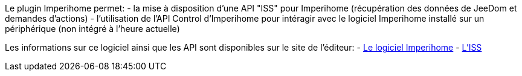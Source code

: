 Le plugin Imperihome permet:
 - la mise à disposition d'une API "ISS" pour Imperihome (récupération des données de JeeDom et demandes d'actions)
 - l'utilisation de l'API Control d'Imperihome pour intéragir avec le logiciel Imperihome installé sur un périphérique (non intégré à l'heure actuelle)

Les informations sur ce logiciel ainsi que les API sont disponibles sur le site de l'éditeur:
 - http://www.imperihome.com/fr/[Le logiciel Imperihome]
 - https://imperihome.zendesk.com/hc/en-us/articles/202088308-ImperiHome-Standard-System-API-definition[L'ISS]
 